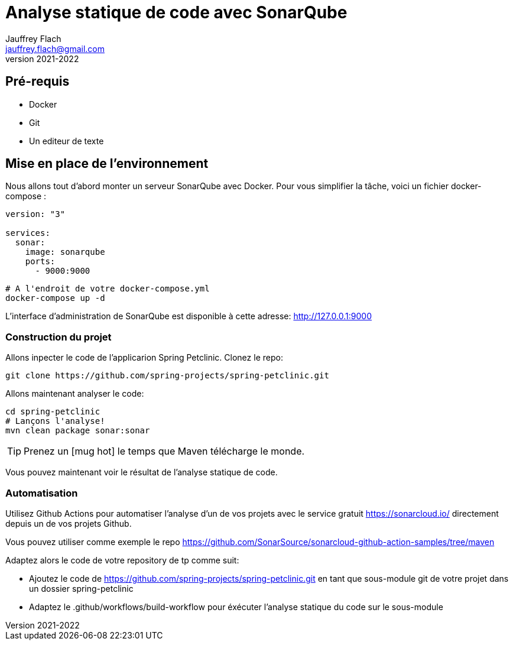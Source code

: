 :icons: font
:source-highlighter: prettify
:pygments-style: manni
:pygments-linenums-mode: inline
:version: 2021-2022

= Analyse statique de code avec SonarQube
Jauffrey Flach <jauffrey.flach@gmail.com>
v{version}

== Pré-requis
* Docker
* Git 
* Un editeur de texte

== Mise en place de l'environnement
Nous allons tout d'abord monter un serveur SonarQube avec Docker. 
Pour vous simplifier la tâche, voici un fichier docker-compose :

[source, yaml]
----
version: "3"

services: 
  sonar:
    image: sonarqube
    ports:
      - 9000:9000
----

[source, bash]
----
# A l'endroit de votre docker-compose.yml
docker-compose up -d
----

L'interface d'administration de SonarQube est disponible à cette adresse: http://127.0.0.1:9000

=== Construction du projet
Allons inpecter le code de l'applicarion Spring Petclinic. Clonez le repo:

[source, bash]
----
git clone https://github.com/spring-projects/spring-petclinic.git
----

Allons maintenant analyser le code: 

[source, bash]
----
cd spring-petclinic
# Lançons l'analyse!
mvn clean package sonar:sonar
----

TIP: Prenez un icon:mug-hot[2x] le temps que Maven télécharge le monde. 

Vous pouvez maintenant voir le résultat de l'analyse statique de code.

=== Automatisation

Utilisez Github Actions pour automatiser l'analyse d'un de vos projets avec le service gratuit https://sonarcloud.io/ directement depuis un de vos projets Github.

Vous pouvez utiliser comme exemple le repo https://github.com/SonarSource/sonarcloud-github-action-samples/tree/maven

Adaptez alors le code de votre repository de tp comme suit: 

* Ajoutez le code de https://github.com/spring-projects/spring-petclinic.git en tant que sous-module git de votre projet dans un dossier spring-petclinic
* Adaptez le .github/workflows/build-workflow pour éxécuter l'analyse statique du code sur le sous-module


